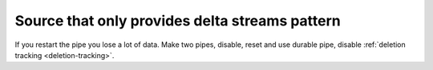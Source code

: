 .. _pattern_source_only_deltas:

Source that only provides delta streams pattern
-----------------------------------------------

If you restart the pipe you lose a lot of data. Make two pipes, disable, reset and use durable pipe, disable :ref:`deletion tracking <deletion-tracking>`.